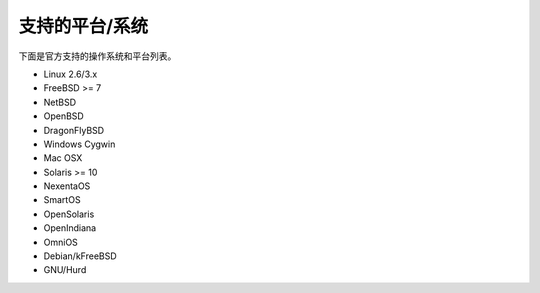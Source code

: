 支持的平台/系统
===========================

下面是官方支持的操作系统和平台列表。


* Linux 2.6/3.x
* FreeBSD >= 7
* NetBSD
* OpenBSD
* DragonFlyBSD
* Windows Cygwin
* Mac OSX
* Solaris >= 10
* NexentaOS
* SmartOS
* OpenSolaris
* OpenIndiana
* OmniOS
* Debian/kFreeBSD
* GNU/Hurd
